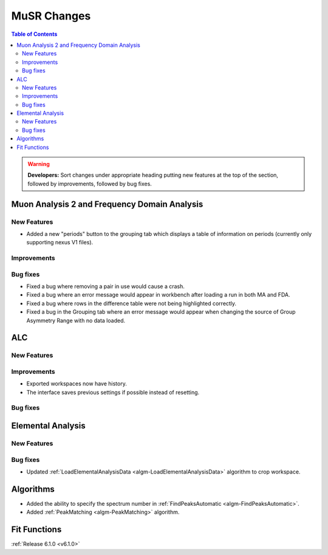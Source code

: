 ============
MuSR Changes
============

.. contents:: Table of Contents
   :local:

.. warning:: **Developers:** Sort changes under appropriate heading
    putting new features at the top of the section, followed by
    improvements, followed by bug fixes.


Muon Analysis 2 and Frequency Domain Analysis
---------------------------------------------

New Features
############
- Added a new "periods" button to the grouping tab which displays a table of information on periods (currently only supporting nexus V1 files).

Improvements
############

Bug fixes
#########
- Fixed a bug where removing a pair in use would cause a crash.
- Fixed a bug where an error message would appear in workbench after loading a run in both MA and FDA.
- Fixed a bug where rows in the difference table were not being highlighted correctly.
- Fixed a bug in the Grouping tab where an error message would appear when changing the source of
  Group Asymmetry Range with no data loaded.

ALC
---

New Features
############

Improvements
############
- Exported workspaces now have history.
- The interface saves previous settings if possible instead of resetting.

Bug fixes
##########

Elemental Analysis
------------------

New Features
############

Bug fixes
#########
- Updated :ref:`LoadElementalAnalysisData <algm-LoadElementalAnalysisData>` algorithm to crop workspace.

Algorithms
----------
- Added the ability to specify the spectrum number in :ref:`FindPeaksAutomatic <algm-FindPeaksAutomatic>`.
- Added :ref:`PeakMatching <algm-PeakMatching>` algorithm.

Fit Functions
-------------

:ref:`Release 6.1.0 <v6.1.0>`